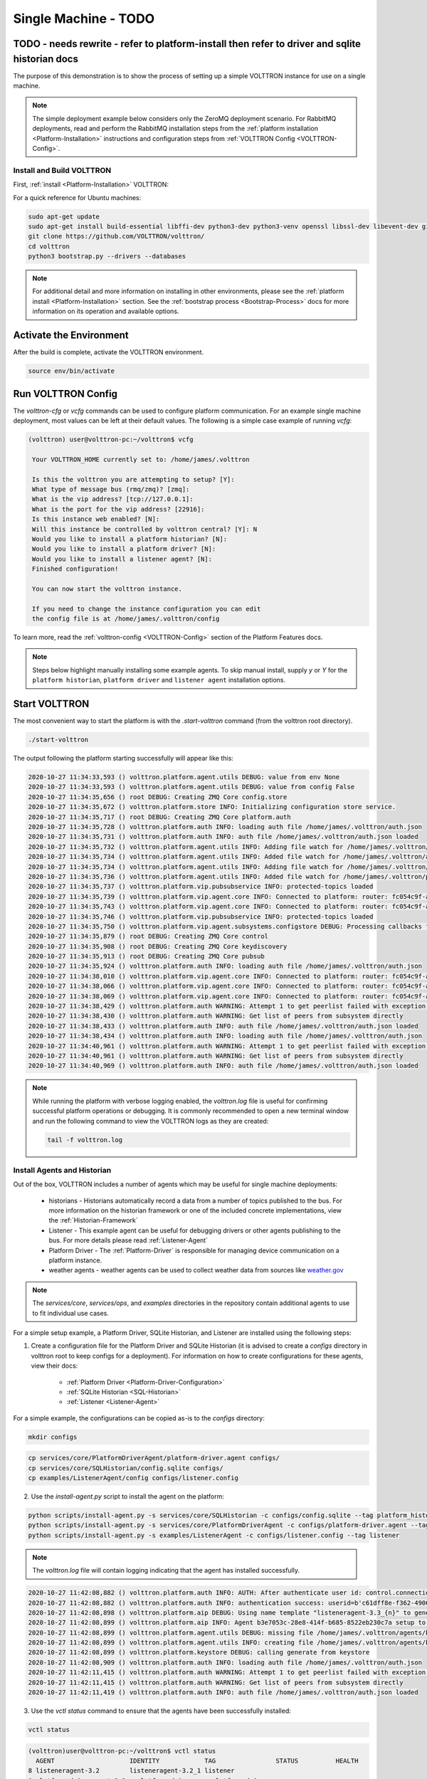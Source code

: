 .. _Single-Machine-Deployment:

==============
Single Machine  - TODO
==============
TODO - needs rewrite - refer to platform-install then refer to driver and sqlite historian docs
-----------------------------------------------------------------------------------------------

The purpose of this demonstration is to show the process of setting up a simple VOLTTRON instance for use on a single
machine.

.. note::

   The simple deployment example below considers only the ZeroMQ deployment scenario.  For RabbitMQ deployments, read
   and perform the RabbitMQ installation steps from the :ref:`platform installation <Platform-Installation>`
   instructions and configuration steps from :ref:`VOLTTRON Config <VOLTTRON-Config>`.


Install and Build VOLTTRON
==========================

First, :ref:`install <Platform-Installation>` VOLTTRON:

For a quick reference for Ubuntu machines:

.. code-block:: console

        sudo apt-get update
        sudo apt-get install build-essential libffi-dev python3-dev python3-venv openssl libssl-dev libevent-dev git
        git clone https://github.com/VOLTTRON/volttron/
        cd volttron
        python3 bootstrap.py --drivers --databases

.. note::

    For additional detail and more information on installing in other environments, please see the
    :ref:`platform install <Platform-Installation>` section.  See the :ref:`bootstrap process <Bootstrap-Process>` docs
    for more information on its operation and available options.


Activate the Environment
------------------------

After the build is complete, activate the VOLTTRON environment.

.. code-block:: console

   source env/bin/activate


Run VOLTTRON Config
-------------------

The `volttron-cfg` or `vcfg` commands can be used to configure platform communication.  For an example single machine
deployment, most values can be left at their default values.  The following is a simple case example of running `vcfg`:

.. code-block:: console

   (volttron) user@volttron-pc:~/volttron$ vcfg

    Your VOLTTRON_HOME currently set to: /home/james/.volttron

    Is this the volttron you are attempting to setup? [Y]:
    What type of message bus (rmq/zmq)? [zmq]:
    What is the vip address? [tcp://127.0.0.1]:
    What is the port for the vip address? [22916]:
    Is this instance web enabled? [N]:
    Will this instance be controlled by volttron central? [Y]: N
    Would you like to install a platform historian? [N]:
    Would you like to install a platform driver? [N]:
    Would you like to install a listener agent? [N]:
    Finished configuration!

    You can now start the volttron instance.

    If you need to change the instance configuration you can edit
    the config file is at /home/james/.volttron/config

To learn more, read the :ref:`volttron-config <VOLTTRON-Config>` section of the Platform Features docs.

.. note::

   Steps below highlight manually installing some example agents.  To skip manual install, supply `y` or `Y` for the
   ``platform historian``, ``platform driver`` and ``listener agent`` installation options.


Start VOLTTRON
--------------

The most convenient way to start the platform is with the `.start-volttron` command (from the volttron root
directory).

.. code-block:: bash

   ./start-volttron

The output following the platform starting successfully will appear like this:

.. code-block:: console

    2020-10-27 11:34:33,593 () volttron.platform.agent.utils DEBUG: value from env None
    2020-10-27 11:34:33,593 () volttron.platform.agent.utils DEBUG: value from config False
    2020-10-27 11:34:35,656 () root DEBUG: Creating ZMQ Core config.store
    2020-10-27 11:34:35,672 () volttron.platform.store INFO: Initializing configuration store service.
    2020-10-27 11:34:35,717 () root DEBUG: Creating ZMQ Core platform.auth
    2020-10-27 11:34:35,728 () volttron.platform.auth INFO: loading auth file /home/james/.volttron/auth.json
    2020-10-27 11:34:35,731 () volttron.platform.auth INFO: auth file /home/james/.volttron/auth.json loaded
    2020-10-27 11:34:35,732 () volttron.platform.agent.utils INFO: Adding file watch for /home/james/.volttron/auth.json dirname=/home/james/.volttron, filename=auth.json
    2020-10-27 11:34:35,734 () volttron.platform.agent.utils INFO: Added file watch for /home/james/.volttron/auth.json
    2020-10-27 11:34:35,734 () volttron.platform.agent.utils INFO: Adding file watch for /home/james/.volttron/protected_topics.json dirname=/home/james/.volttron, filename=protected_topics.json
    2020-10-27 11:34:35,736 () volttron.platform.agent.utils INFO: Added file watch for /home/james/.volttron/protected_topics.json
    2020-10-27 11:34:35,737 () volttron.platform.vip.pubsubservice INFO: protected-topics loaded
    2020-10-27 11:34:35,739 () volttron.platform.vip.agent.core INFO: Connected to platform: router: fc054c9f-aa37-4842-a618-6e70d53530f0 version: 1.0 identity: config.store
    2020-10-27 11:34:35,743 () volttron.platform.vip.agent.core INFO: Connected to platform: router: fc054c9f-aa37-4842-a618-6e70d53530f0 version: 1.0 identity: platform.auth
    2020-10-27 11:34:35,746 () volttron.platform.vip.pubsubservice INFO: protected-topics loaded
    2020-10-27 11:34:35,750 () volttron.platform.vip.agent.subsystems.configstore DEBUG: Processing callbacks for affected files: {}
    2020-10-27 11:34:35,879 () root DEBUG: Creating ZMQ Core control
    2020-10-27 11:34:35,908 () root DEBUG: Creating ZMQ Core keydiscovery
    2020-10-27 11:34:35,913 () root DEBUG: Creating ZMQ Core pubsub
    2020-10-27 11:34:35,924 () volttron.platform.auth INFO: loading auth file /home/james/.volttron/auth.json
    2020-10-27 11:34:38,010 () volttron.platform.vip.agent.core INFO: Connected to platform: router: fc054c9f-aa37-4842-a618-6e70d53530f0 version: 1.0 identity: control
    2020-10-27 11:34:38,066 () volttron.platform.vip.agent.core INFO: Connected to platform: router: fc054c9f-aa37-4842-a618-6e70d53530f0 version: 1.0 identity: pubsub
    2020-10-27 11:34:38,069 () volttron.platform.vip.agent.core INFO: Connected to platform: router: fc054c9f-aa37-4842-a618-6e70d53530f0 version: 1.0 identity: keydiscovery
    2020-10-27 11:34:38,429 () volttron.platform.auth WARNING: Attempt 1 to get peerlist failed with exception 0.5 seconds
    2020-10-27 11:34:38,430 () volttron.platform.auth WARNING: Get list of peers from subsystem directly
    2020-10-27 11:34:38,433 () volttron.platform.auth INFO: auth file /home/james/.volttron/auth.json loaded
    2020-10-27 11:34:38,434 () volttron.platform.auth INFO: loading auth file /home/james/.volttron/auth.json
    2020-10-27 11:34:40,961 () volttron.platform.auth WARNING: Attempt 1 to get peerlist failed with exception 0.5 seconds
    2020-10-27 11:34:40,961 () volttron.platform.auth WARNING: Get list of peers from subsystem directly
    2020-10-27 11:34:40,969 () volttron.platform.auth INFO: auth file /home/james/.volttron/auth.json loaded


.. note::

   While running the platform with verbose logging enabled, the `volttron.log` file is useful for confirming successful
   platform operations or debugging. It is commonly recommended to open a new terminal window and run the following
   command to view the VOLTTRON logs as they are created:

   .. code-block:: bash

      tail -f volttron.log


Install Agents and Historian
============================

Out of the box, VOLTTRON includes a number of agents which may be useful for single machine deployments:

    * historians - Historians automatically record a data from a number of topics published to the bus.  For more information on the historian framework or one of the included concrete implementations, view the :ref:`Historian-Framework`
																									  
									   
    * Listener - This example agent can be useful for debugging drivers or other agents publishing to the bus. For more details please read :ref:`Listener-Agent`
								  
    * Platform Driver - The :ref:`Platform-Driver` is responsible for managing device communication on a platform instance.
    * weather agents - weather agents can be used to collect weather data from sources like `weather.gov <https://www.weather.gov/>`_
										  

.. note::

       The `services/core`, `services/ops`, and `examples` directories in the repository contain additional agents to
       use to fit individual use cases.

For a simple setup example, a Platform Driver, SQLite Historian, and Listener are installed using the following steps:

1. Create a configuration file for the Platform Driver and SQLite Historian (it is advised to create a `configs` directory
   in volttron root to keep configs for a deployment).  For information on how to create configurations for these
   agents, view their docs:

    * :ref:`Platform Driver <Platform-Driver-Configuration>`
    * :ref:`SQLite Historian <SQL-Historian>`
    * :ref:`Listener <Listener-Agent>`

For a simple example, the configurations can be copied as-is to the `configs` directory:

.. code-block:: bash

      mkdir configs

.. code-block:: bash

      cp services/core/PlatformDriverAgent/platform-driver.agent configs/
      cp services/core/SQLHistorian/config.sqlite configs/
      cp examples/ListenerAgent/config configs/listener.config

2. Use the `install-agent.py` script to install the agent on the platform:

.. code-block:: bash

   python scripts/install-agent.py -s services/core/SQLHistorian -c configs/config.sqlite --tag platform_historian
   python scripts/install-agent.py -s services/core/PlatformDriverAgent -c configs/platform-driver.agent --tag platform_driver
   python scripts/install-agent.py -s examples/ListenerAgent -c configs/listener.config --tag listener

.. note::

      The `volttron.log` file will contain logging indicating that the agent has installed successfully.

.. code-block:: console

         2020-10-27 11:42:08,882 () volttron.platform.auth INFO: AUTH: After authenticate user id: control.connection, b'c61dff8e-f362-4906-964f-63c32b99b6d5'
         2020-10-27 11:42:08,882 () volttron.platform.auth INFO: authentication success: userid=b'c61dff8e-f362-4906-964f-63c32b99b6d5' domain='vip', address='localhost:1000:1000:3249', mechanism='CURVE', credentials=['ZrDvPG4JNLE26GoPUrTP22rV0PV8uGCnrXThrNFk_Ec'], user='control.connection'
         2020-10-27 11:42:08,898 () volttron.platform.aip DEBUG: Using name template "listeneragent-3.3_{n}" to generate VIP ID
         2020-10-27 11:42:08,899 () volttron.platform.aip INFO: Agent b3e7053c-28e8-414f-b685-8522eb230c7a setup to use VIP ID listeneragent-3.3_1
         2020-10-27 11:42:08,899 () volttron.platform.agent.utils DEBUG: missing file /home/james/.volttron/agents/b3e7053c-28e8-414f-b685-8522eb230c7a/listeneragent-3.3/listeneragent-3.3.dist-info/keystore.json
         2020-10-27 11:42:08,899 () volttron.platform.agent.utils INFO: creating file /home/james/.volttron/agents/b3e7053c-28e8-414f-b685-8522eb230c7a/listeneragent-3.3/listeneragent-3.3.dist-info/keystore.json
         2020-10-27 11:42:08,899 () volttron.platform.keystore DEBUG: calling generate from keystore
         2020-10-27 11:42:08,909 () volttron.platform.auth INFO: loading auth file /home/james/.volttron/auth.json
         2020-10-27 11:42:11,415 () volttron.platform.auth WARNING: Attempt 1 to get peerlist failed with exception 0.5 seconds
         2020-10-27 11:42:11,415 () volttron.platform.auth WARNING: Get list of peers from subsystem directly
         2020-10-27 11:42:11,419 () volttron.platform.auth INFO: auth file /home/james/.volttron/auth.json loaded

3. Use the `vctl status` command to ensure that the agents have been successfully installed:

.. code-block:: bash

   vctl status

.. code-block:: console

     (volttron)user@volttron-pc:~/volttron$ vctl status
       AGENT                    IDENTITY            TAG                STATUS          HEALTH
     8 listeneragent-3.2        listeneragent-3.2_1 listener
     0 platform_driveragent-3.2   platform.driver     platform_driver
     3 sqlhistorianagent-3.7.0  platform.historian  platform_historian

.. note::

   After installation, the `STATUS` and `HEALTH` columns of the `vctl status` command will be vacant, indicating that
   the agent is not running.  The `--start` option can be added to the `install-agent.py` script arguments to
   automatically start agents after they have been installed.


Install a Fake Driver
=====================

The following are the simplest steps for installing a fake driver for example use.  For more information on installing
concrete drivers such as the BACnet or Modbus drivers, view their respective documentation in the
:ref:`Driver framework <Driver-Framework>` section.

.. note::

   This section will assume the user is currently in the volttron root directory and has created a `configs` directory,
   activated the Python virtual environment, and started the platform as noted above.

.. code-block:: console

   cp examples/configurations/drivers/fake.config configs/
   cp examples/configurations/drivers/fake.csv configs/
   vctl config store platform.driver devices/campus/building/fake configs/fake.config
   vctl config store platform.driver fake.csv configs/fake.csv --csv

.. note::

   For more information on the fake driver, or the configurations used in the above example, view the
   :ref:`docs <Fake-Driver>`


Testing the Deployment
======================

To test that the configuration was successful, start an instance of VOLTTRON in the background:

.. code-block:: console

        ./start-volttron

.. note::

        This command must be run from the root VOLTTRON directory.

Having following the examples above, the platform should be ready for demonstrating the example deployment.  Start
the Listener, SQLite historian and Platform Driver.

.. code-block:: console

   vctl start --tag listener platform_historian platform_driver

The output should look similar to this:

.. code-block:: console

        (volttron)user@volttron-pc:~/volttron$ vctl status
          AGENT                    IDENTITY            TAG                STATUS          HEALTH
        8 listeneragent-3.2        listeneragent-3.2_1 listener           running [2810]  GOOD
        0 platform_driveragent-3.2   platform.driver     platform_driver      running [2813]  GOOD
        3 sqlhistorianagent-3.7.0  platform.historian  platform_historian running [2811]  GOOD

.. note::

   The `STATUS` column indicates whether the agent is running.  The `HEALTH` column indicates whether the current state
   of the agent is within intended parameters (if the Platform Driver is publishing, the platform historian has not been
   backlogged, etc.)

You can further verify that the agents are functioning correctly with ``tail -f volttron.log``.

ListenerAgent:

.. code-block:: console

  2020-10-27 11:43:33,997 (listeneragent-3.3 3294) __main__ INFO: Peer: pubsub, Sender: listeneragent-3.3_1:, Bus: , Topic: heartbeat/listeneragent-3.3_1, Headers: {'TimeStamp': '2020-10-27T18:43:33.988561+00:00', 'min_compatible_version': '3.0', 'max_compatible_version': ''}, Message:
  'GOOD'

Platform Driver with Fake Driver:

.. code-block:: console

   2020-10-27 11:47:50,037 (listeneragent-3.3 3294) __main__ INFO: Peer: pubsub, Sender: platform.driver:, Bus: , Topic: devices/campus/building/fake/all, Headers: {'Date': '2020-10-27T18:47:50.005349+00:00', 'TimeStamp': '2020-10-27T18:47:50.005349+00:00', 'SynchronizedTimeStamp': '2020-10-27T18:47:50.000000+00:00', 'min_compatible_version': '3.0', 'max_compatible_version': ''}, Message:
    [{'EKG': -0.8660254037844386,
     'EKG_Cos': -0.8660254037844386,
     'EKG_Sin': -0.8660254037844386,
     'Heartbeat': True,
     'OutsideAirTemperature1': 50.0,
     'OutsideAirTemperature2': 50.0,
     'OutsideAirTemperature3': 50.0,
     'PowerState': 0,
     'SampleBool1': True,
     'SampleBool2': True,
     'SampleBool3': True,
     'SampleLong1': 50,
     ...

SQLite Historian:

.. code-block:: console

    2020-10-27 11:50:25,021 (platform_driveragent-4.0 3535) platform_driver.driver DEBUG: finish publishing: devices/campus/building/fake/all
    2020-10-27 11:50:25,052 (sqlhistorianagent-3.7.0 3551) volttron.platform.dbutils.sqlitefuncts DEBUG: Managing store - timestamp limit: None  GB size limit: None
